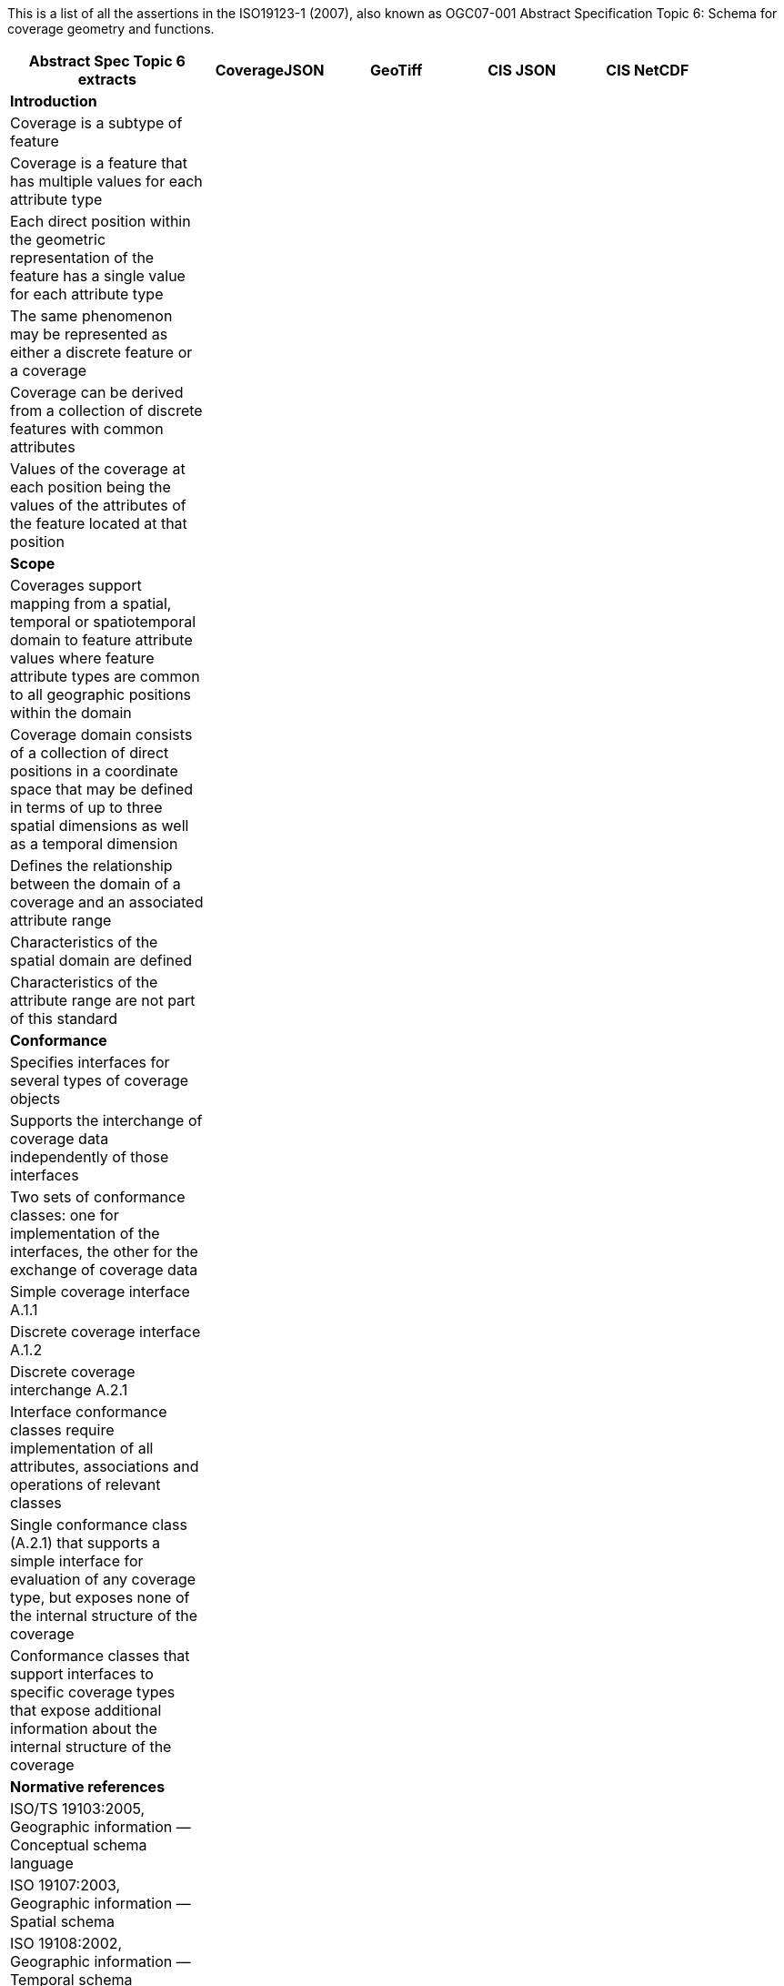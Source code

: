 This is a list of all the assertions in the ISO19123-1 (2007), also known as OGC07-001 Abstract Specification 
Topic 6: Schema for coverage geometry and functions.

[width="90%",cols="3,2,2,2,2",options="header"]
|===
^|**Abstract Spec Topic 6 extracts** ^|**CoverageJSON** ^|**GeoTiff** ^|**CIS JSON** ^|**CIS NetCDF**
5+^|**Introduction**
|Coverage is a subtype of feature | | | |
|Coverage is a feature that has multiple values for each attribute type | | | |
|Each direct position within the geometric representation of the feature has a single value for each attribute type | | | |
|The same phenomenon may be represented as either a discrete feature or a coverage | | | |
|Coverage can be derived from a collection of discrete features with common attributes | | | |
|Values of the coverage at each position being the values of the attributes of the feature located at that position | | | |
5+^|**Scope**
|Coverages support mapping from a spatial, temporal or spatiotemporal domain to feature attribute values where feature attribute types are common to all geographic positions within the domain | |  | |
|Coverage domain consists of a collection of direct positions in a coordinate space that may be defined in terms of up to three spatial dimensions as well as a temporal dimension | |  | |
|Defines the relationship between the domain of a coverage and an associated attribute range | |  | |
|Characteristics of the spatial domain are defined | |  | |
|Characteristics of the attribute range are not part of this standard | |  | |
5+^|**Conformance**
|Specifies interfaces for several types of coverage objects | |  | |
|Supports the interchange of coverage data independently of those interfaces  | |  | |
|Two sets of conformance classes: one for implementation of the interfaces, the other for the exchange of coverage data | |  | |
|Simple coverage interface A.1.1  | |  | |
|Discrete coverage interface A.1.2  | |  | |
|Discrete coverage interchange A.2.1 | |  | |
|Interface conformance classes require implementation of all attributes, associations and operations of relevant classes | |  | |
|Single conformance class (A.2.1) that supports a simple interface for evaluation of any coverage type, but exposes none of the internal structure of the coverage | |  | |
|Conformance classes that support interfaces to specific coverage types that expose additional information about the internal structure of the coverage | |  | |
5+^|**Normative references**
|ISO/TS 19103:2005, Geographic information — Conceptual schema language | | | |
|ISO 19107:2003, Geographic information — Spatial schema | | | |
|ISO 19108:2002, Geographic information — Temporal schema | | | |
|ISO 19109:2005, Geographic information — Rules for application schema | |  | |
|ISO 19111:2003, Geographic information — Spatial referencing by coordinates | |  | |
|ISO 19115:2003, Geographic information — Metadata | | | |
5+^|**Terms, definitions, abbreviated terms and notation**
|Continuous coverage returns different values for the same feature attribute at different direct positions within a single spatial object, temporal object or spatiotemporal object in its domain | | | |
|Coverage: feature that acts as a function to return values from its range for any direct position within its spatial, temporal or spatiotemporal domain | | | |
|Discrete coverage returns the same feature attribute values for every direct position within any single spatial object, temporal object or spatiotemporal object in its domain | | | |
|Domain of a discrete coverage consists of a finite set of spatial, temporal, or spatiotemporal objects | | | |
5+^|**Fundamental characteristics of coverages**
|Coverage is a feature that associates positions within a bounded space (its domain) to feature attribute values (its range) | |  | |
|Coverage is both a feature and a function | |  | |
|Coverage may represent a single feature or a set of features | |  | |
|Coverage domain is a set of geometric objects described in terms of direct positions | |  | |
|Coverage subtypes may be defined in terms of their domains | |  | |
|Coverage domain can contain overlapping geometric objects | |  | |
|Range of a coverage is a set of feature attribute values | |  | |
|Range of a coverage may be either a finite or a transfinite set | |  | |
|Value set is represented as a collection of records with a common schema | |  | |
|Feature attribute value may be of any data type | |  | |
|Inverse evaluation is the calculation and exposure of a set of geometric objects associated with specific values of the attribute | |  | |
|Inverse evaluation may return many geometric objects associated with a single feature attribute value | |  | |
|Coverages are of two types | |  | |
|Discrete coverage has a domain that consists of a finite collection of geometric objects and the direct positions contained in those geometric objects | |  | |
|Discrete coverage maps each geometric object to a single record of feature attribute values | |  | |
|Geometric object and its associated record form a geometry value pair | |  | |
|Discrete coverage may be represented as a collection of ordered pairs of independent and dependent variables | |  | |
|Each independent variable is a geometric object and each dependent variable is a record of feature attribute values | |  | |
|Continuous coverage has a domain that consists of a set of direct positions in a coordinate space  | |  | |
|Continuous coverage maps direct positions to value records | | | |
5+^|**Coverage Schema**
|Coverage schema is organized into seven packages | | | |
5+^|**Coverage Core**
|CV_Coverage shall support three attributes, five operations, and three associations | | | |
5+^|**1.1 Attributes:**
|  *domainExtent* shall contain the extent of the domain of the coverage. The data type EX_Extent is defined in ISO 19115:2003. Extents may be specified in space, time or space-time  | | | |
| *rangeType* A simple list is the most common form of rangeType, but RecordType can be used recursively to describe more complex structures. The rangeType for a specific coverage shall be specified in an application schema | | | |
|*commonPointRule*  identifies the procedure for evaluating the Coverage at a position that falls either on a boundary between geometric objects or within the boundaries of two or more overlapping geometric objects | | | |
5+^|**1.2 Operations:**
| *List* returns all objects with their attribute values. Returns null for analytic coverages | | | |
|  *Select* filters returned values by geometry and time. Returns null for analytic coverages | | | |
|  *Find* returns the n nearest objects and their attribute values. Returns null for analytic coverages | | | |
|  *Evaluate* returns specified attribute values for a specified direct position | | | |
|  *EvaluateInverse* returns a set of objects for a specified set of attributes | | | |
5+^|**1.3 Associations:**
|  *CRS*     multiplicity = 1: coverage with the same range but with its domain defined in a different CRS is a different coverage | | | |
|  *Domain*  links the coverage to the set of objects in the domain | | | |
|  *Range*   links the coverage to the set of attribute values in the range | | | |
|Range of a coverage shall be a homogeneous collection of records  | | | |
|Range shall have a constant dimension over the entire domain, and each field of the record shall provide a value of the same attribute type over the entire domain | | | |
|This International Standard does not specify how the Domain and Range associations are to be implemented | | | |
5+^|**Domain Object**
|Domain Object is an aggregation of objects that may include any combination of spatial or temporal objects defined in other standards | | | |
|SpatialComposition shall associate a Domain Object to the set of Objects of which it is composed | | | |
|TemporalComposition shall associate a Domain Object to the set of Geometric Primitives of which it is composed  | | | |
5+^|**Attribute Values**
|Attribute Values represents an element from the range of the coverage | | | |
|Attribute Values is a Record containing one value for each attribute | | | |
|Association Range shall link the set of Attribute Values to the coverage that has the set as its range  | | | |
|Discrete Coverage has one instance of Attribute Values for each instance of Domain Object  | | | |
|Continuous Coverage has a transfinite number of instances of Attribute Values for each Domain Object | | | |
|Common Point Rule is a list of codes that identify methods where the Direct Position input to the evaluate operation falls within two or more geometric  objects | | | |
|These Common Point Rules differ between discrete and continuous coverages | | | |
|Discrete coverage each Geometry Value Pair provides one value for each attribute | | | |
|Discrete coverage Common Point Rule is applied to the set of values associated with the set of Geometry Value Pairs that contain the Direct Position | | | |
|Continuous coverage: a value for each attribute shall be interpolated for each Value Object that contains the DirectPosition | | | |
|Continuous coverage Common Point Rule shall then be applied to the set of interpolated values for each attribute | | | |
5+^|**Discrete Coverage**
|Discrete Coverage returns the same record of feature attribute values for any direct position within a single Domain Object in its domain | | | |
|Operation Locate shall accept a DirectPosition as input and return the set of Geometry Value Pairs that include Domain Objects containing the Direct Position | | | |
|Operation Locate shall return a null value if the Direct Position is not on any of the Domain Objects within the domain of the Discrete Coverage | | | |
|Operation Evaluate shall accept a Direct Position as input, locate the Geometry Value Pairs that include the Domain Objects that contain the DirectPosition, and return a set of records of feature attribute values  | | | |
|Operation Evaluate shall return a record of feature attribute values derived according to the value of the attribute Common Point Rule if the DirectPosition falls on the  boundary  between two Geometry Pairs, or within two or more overlapping Geometry Value Pairs  | | | |
|Operation Evaluate shall return a null value if the Direct Position is not on any of the Domain Objects within the domain of the Discrete Coverage | | | |
|Operation EvaluateInverse shall accept a Record of feature attribute values as input, locate the Geometry Value Pairs for which value equals the input record, and return the set of Domain Objects belonging to those Geometry Value Pairs | | | |
|Operation EvaluateInverse shall return a null value if none of the Geometry Value Pairs associated with the Discrete Coverage has a value equal to the input Record  | | | |
|Association CoverageFunction shall link the Discrete Coverage to the set of Geometry Value Pairs included in the coverage | | | |
5+^|**Geometry Value Pair**
|Class Geometry Value Pair describes an element of a set that defines the relationships of a discrete coverage | | | |
|Each member of Geometry Value Pair class consists of two parts: a domain object from the domain of the coverage to which it belongs and a record of feature attribute values from the range of the coverage to which it belongs | | | |
|Geometry Value Pair class restricts the pairing of a feature attribute value record to a specific subtype of domain object | | | |
|Attribute  geometry:CV_DomainObject shall hold the Domain Object that is a member of this Geometry Value Pair  | | | |
|Attribute value:Record shall hold the record of feature attribute values associated with this Domain Object  | | | |
|Association Coverage Function shall link this Geometry Value Pair with the Discrete Coverage of which it is an element  | | | |
|Association Control is empty in the case of a discrete coverage | | | |
5+^|**Continuous Coverage**
|Continuous Coverage is the subclass of Coverage that returns a distinct record of feature attribute values for any direct position within its domain | | | |
|etc | | | |
|etc | | | |
5+^|**Abstract test suite**
|Simple coverage interface:  Verify that an application schema or profile instantiates Coverage with the attribute domainExtent, the operation evaluate, and the  ssociations Domain, Range, and Coordinate Reference System | | | |
|Discrete coverage interface: Verify that an application schema or profile instantiates Discrete Coverage and its subtypes with the operations locate, find and list, and  the association Coverage Function | | | |
|Discrete coverage interface: Verify that it instantiates the class Geometry Value Pair with the attributes geometry and value | | | |
|Discrete coverage interchange: Verify that an interchange schema correctly implements the mandatory attributes and associations of Discrete Coverage or one of its subclasses | | | |
5+^|**Interpolation**
|Interpolation Method Code List may be extended in an application schema that specifies additional interpolation methods | | | |
5+^|**Some left over statements**
|Coverage may provide a set of values for a particular position | | | |
|Different views on this coverage concept exist | | | |
|While in general more than one value can be returned for a particular Direct Position, sometimes exactly one  value will be delivered | | | |
|The Domain Set of a coverage, as described by its Coordinate Reference System (CRS) consists of a number of axes which together define some n-dimensional space, with n>0  | | | |
|Axes can represent alternate representations of coordinate measurements. | | | |
|Axes, without any spatial nor temporal semantics, might be called “abstract” | | | |
|The range of CRSs to be used is open-ended; CRSs not described nor mentioned in this standard might be used | | | |
|In a coverage, the domain and range sets may be organised in different ways, driven by practical considerations | | | |
|Some realization alternatives; concrete standards may or may not adopt these (Coverage by Partitioning, by Domain&Range, by Function), and may provide further ones | | | |
|===
